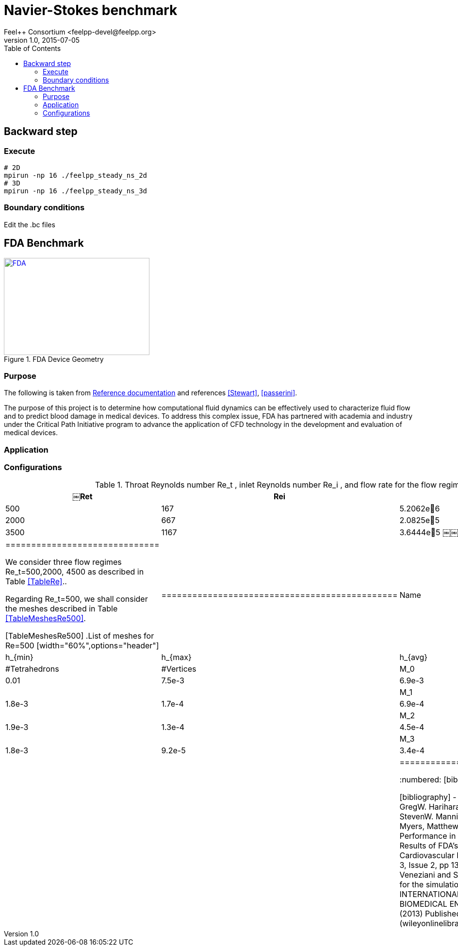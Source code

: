 = Navier-Stokes benchmark
Feel++ Consortium <feelpp-devel@feelpp.org>
v1.0, 2015-07-05
:toc:


== Backward step

=== Execute

```shell
# 2D
mpirun -np 16 ./feelpp_steady_ns_2d
# 3D
mpirun -np 16 ./feelpp_steady_ns_3d
```

=== Boundary conditions

Edit the .bc files

== FDA Benchmark

[[img-fda]]
.FDA Device Geometry
image::fda-1.png[FDA, 300, 200, link="http://www.flickr.com/photos/javh/5448336655"]

=== Purpose

The following is taken from  link:http://www.fda.gov/ScienceResearch/SpecialTopics/CriticalPathInitiative/SpotlightonCPIProjects/ucm149414.htm[Reference documentation] and references <<Stewart>>, <<passerini>>.

The purpose of this project is to determine how computational fluid dynamics can be effectively used to characterize fluid flow and to predict blood damage in medical devices. To address this complex issue, FDA has partnered with academia and industry under the Critical Path Initiative program to advance the application of CFD technology in the development and evaluation of medical devices.

=== Application

=== Configurations

[TableRe]
.Throat Reynolds number $$Re_t$$ , inlet Reynolds number $$Re_i$$ , and flow rate for the flow regimes under consideration.
[width="40%",options="header"]
|==============================
|  ￼Ret | Rei  | Flow rate Q (m3/s)
|  500 | 167  |  5.2062e􏰙6
| 2000 | 667  | 2.0825e􏰙5
| 3500 | 1167 | 3.6444e􏰙5
￼￼|==============================

We consider three flow regimes $$Re_t=500,2000, 4500$$ as described in Table <<TableRe>>..

Regarding $$Re_t=500$$, we shall consider the meshes described in Table <<TableMeshesRe500>>.

[TableMeshesRe500]
.List of meshes for $$Re=500$$
[width="60%",options="header"]
|==============================================
| Name    | $$h_{min}$$| $$h_{max}$$| $$h_{avg}$$|  #Tetrahedrons| #Vertices
| $$M_0$$ |   0.01| 7.5e-3| 6.9e-3| |
| $$M_1$$ | 1.8e-3| 1.7e-4| 6.9e-4| |
| $$M_2$$ | 1.9e-3| 1.3e-4| 4.5e-4| |
| $$M_3$$ | 1.8e-3| 9.2e-5| 3.4e-4| |
|==============================================


:numbered:
[bibliography]
=== FDA Bibliography

[bibliography]
- [[[Stewart]]] Stewart, SandyF.C. Paterson, EricG. Burgreen, GregW. Hariharan, Prasanna Giarra, Matthew Reddy, Varun Day, StevenW. Manning, KeefeB. Deutsch, Steven Berman, MichaelR. Myers, MatthewR. Malinauskas, RichardA. 'Assessment of CFD Performance in Simulations of an Idealized Medical Device: Results of FDA’s First Computational Interlaboratory Study'. Cardiovascular Engineering and Technology. June 2012, Volume 3, Issue 2, pp 139-160.
- [[[passerini]]] T. Passerini, A. Quaini, U. Villa, A. Veneziani and S. Canic 'Validation of an open source framework for the simulation of blood flow in rigid and deformable vessels.' INTERNATIONAL JOURNAL FOR NUMERICAL METHODS IN BIOMEDICAL ENGINEERING Int. J. Numer. Meth. Biomed. Engng. (2013) Published online in Wiley Online Library (wileyonlinelibrary.com). DOI: 10.1002/cnm.2568
